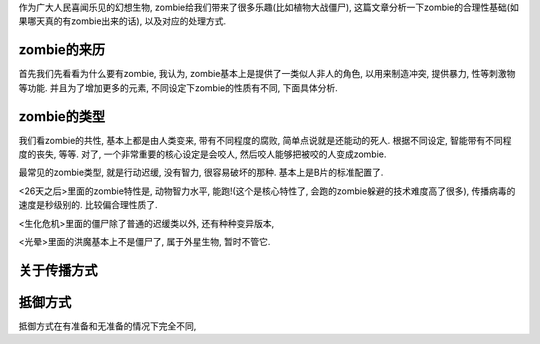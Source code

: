 作为广大人民喜闻乐见的幻想生物, zombie给我们带来了很多乐趣(比如植物大战僵尸), 
这篇文章分析一下zombie的合理性基础(如果哪天真的有zombie出来的话), 以及对应的处理方式.

zombie的来历
-----------------------
首先我们先看看为什么要有zombie, 我认为, zombie基本上是提供了一类似人非人的角色, 
以用来制造冲突, 提供暴力, 性等刺激物等功能. 并且为了增加更多的元素, 不同设定下zombie的性质有不同, 下面具体分析.

zombie的类型
-----------------------
我们看zombie的共性, 基本上都是由人类变来, 带有不同程度的腐败, 简单点说就是还能动的死人.
根据不同设定, 智能带有不同程度的丧失, 等等. 对了, 一个非常重要的核心设定是会咬人, 然后咬人能够把被咬的人变成zombie.

最常见的zombie类型, 就是行动迟缓, 没有智力, 很容易破坏的那种. 基本上是B片的标准配置了.

<26天之后>里面的zombie特性是, 动物智力水平, 能跑!(这个是核心特性了, 会跑的zombie躲避的技术难度高了很多), 传播病毒的速度是秒级别的. 比较偏合理性质了.

<生化危机>里面的僵尸除了普通的迟缓类以外, 还有种种变异版本,

<光晕>里面的洪魔基本上不是僵尸了, 属于外星生物, 暂时不管它.

关于传播方式
-----------------------

抵御方式
-----------------------
抵御方式在有准备和无准备的情况下完全不同,
